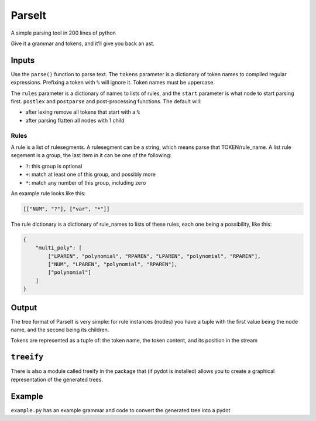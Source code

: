 ParseIt
=======

A simple parsing tool in 200 lines of python

Give it a grammar and tokens, and it’ll give you back an ast.

Inputs
------

Use the ``parse()`` function to parse text. The ``tokens`` parameter is
a dictionary of token names to compiled regular expressions. Prefixing a
token with ``%`` will ignore it. Token names must be uppercase.

The ``rules`` parameter is a dictionary of names to lists of rules, and
the ``start`` parameter is what node to start parsing first. ``postlex``
and ``postparse`` and post-processing functions. The default will:

-  after lexing remove all tokens that start with a ``%``
-  after parsing flatten all nodes with 1 child

Rules
~~~~~

A rule is a list of rulesegments. A rulesegment can be a string, which
means parse that TOKEN/rule_name. A list rule segement is a group, the
last item in it can be one of the following:

-  ``?``: this group is optional
-  ``+``: match at least one of this group, and possibly more
-  ``*``: match any number of this group, including zero

An example rule looks like this:

.. code:: python

    [["NUM", "?"], ["var", "*"]]

The rule dictionary is a dictionary of rule_names to lists of these
rules, each one being a possibility, like this:

.. code:: python

    {
        "multi_poly": [
            ["LPAREN", "polynomial", "RPAREN", "LPAREN", "polynomial", "RPAREN"],
            ["NUM", "LPAREN", "polynomial", "RPAREN"],
            ["polynomial"]
        ]
    }

Output
------

The tree format of ParseIt is very simple: for rule instances (nodes)
you have a tuple with the first value being the node name, and the
second being its children.

Tokens are represented as a tuple of: the token name, the token content,
and its position in the stream

``treeify``
-----------

There is also a module called treeify in the package that (if pydot is
installed) allows you to create a graphical representation of the
generated trees.

Example
-------

``example.py`` has an example grammar and code to convert the generated
tree into a pydot


